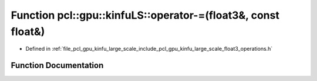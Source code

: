 .. _exhale_function_float3__operations_8h_1a241bde055ed04c114d993b1811ae26ae:

Function pcl::gpu::kinfuLS::operator-=(float3&, const float&)
=============================================================

- Defined in :ref:`file_pcl_gpu_kinfu_large_scale_include_pcl_gpu_kinfu_large_scale_float3_operations.h`


Function Documentation
----------------------


.. doxygenfunction:: pcl::gpu::kinfuLS::operator-=(float3&, const float&)
